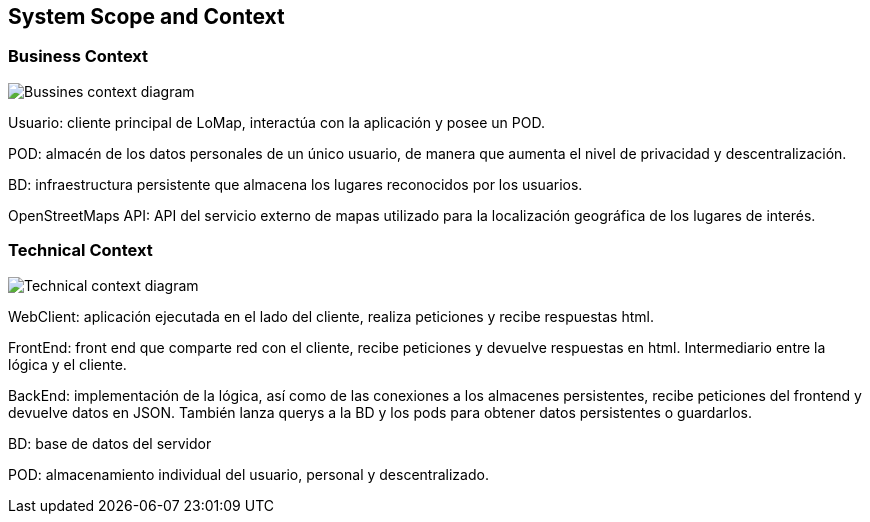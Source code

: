 [[section-system-scope-and-context]]
== System Scope and Context

=== Business Context
image::business_context.png["Bussines context diagram"]
Usuario: cliente principal de LoMap, interactúa con la aplicación y posee un POD. 

POD: almacén de los datos personales de un único usuario, de manera que aumenta el nivel de privacidad y descentralización. 

BD: infraestructura persistente que almacena los lugares reconocidos por los usuarios. 

OpenStreetMaps API: API del servicio externo de mapas utilizado para la localización geográfica de los lugares de interés. 

=== Technical Context
image::technical_context.png["Technical context diagram"]
WebClient: aplicación ejecutada en el lado del cliente, realiza peticiones y recibe respuestas html. 

FrontEnd: front end que comparte red con el cliente, recibe peticiones y devuelve respuestas en html. Intermediario entre la lógica y el cliente. 

BackEnd: implementación de la lógica, así como de las conexiones a los almacenes persistentes, recibe peticiones del frontend y devuelve datos en JSON. También lanza querys a la BD y los pods para obtener datos persistentes o guardarlos. 

BD: base de datos del servidor 

POD: almacenamiento individual del usuario, personal y descentralizado. 
